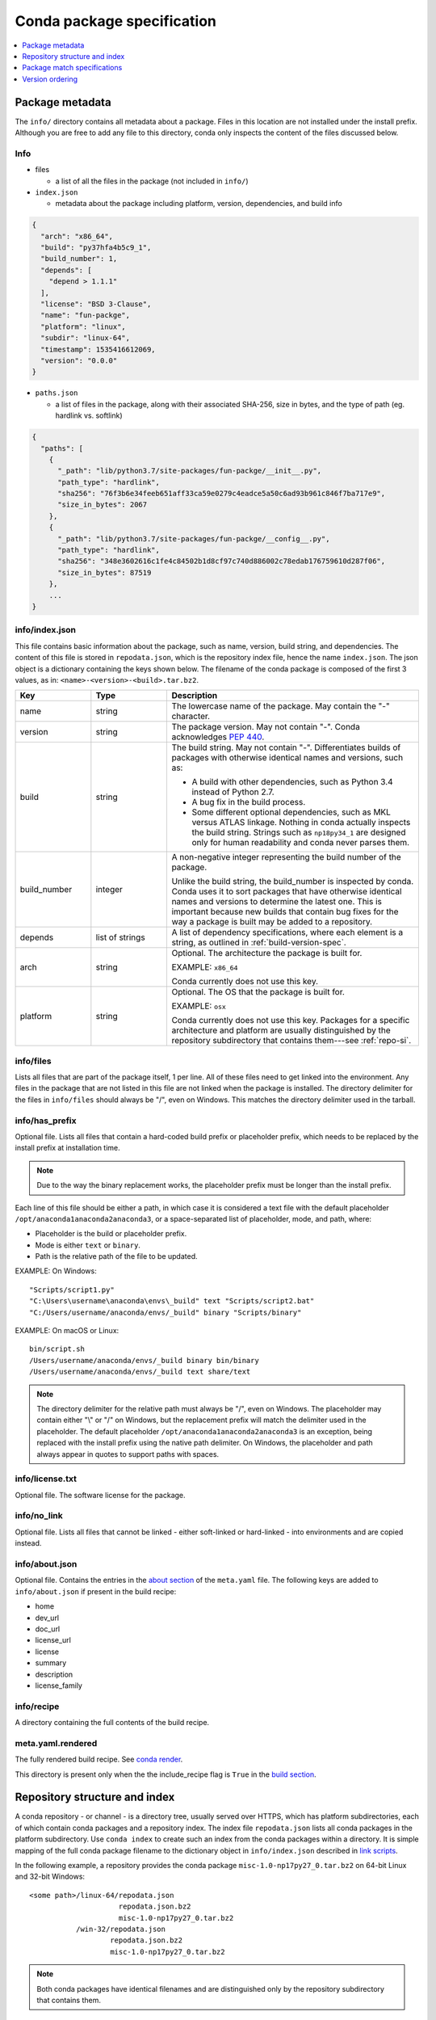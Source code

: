 ===========================
Conda package specification
===========================

.. contents::
   :local:
   :depth: 1


.. _package_metadata:

Package metadata
================

The ``info/`` directory contains all metadata about a package.
Files in this location are not installed under the install
prefix. Although you are free to add any file to this directory,
conda only inspects the content of the files discussed below.

Info
----

* files

  * a list of all the files in the package (not included in ``info/``)

* ``index.json``

  * metadata about the package including platform, version,
    dependencies, and build info
  
.. code-block:: bash

  {
    "arch": "x86_64",
    "build": "py37hfa4b5c9_1",
    "build_number": 1,
    "depends": [
      "depend > 1.1.1"
    ],
    "license": "BSD 3-Clause",
    "name": "fun-packge",
    "platform": "linux",
    "subdir": "linux-64",
    "timestamp": 1535416612069,
    "version": "0.0.0"
  }

* ``paths.json``

  * a list of files in the package, along with their associated SHA-256, size in bytes,
    and the type of path (eg. hardlink vs. softlink)

.. code-block:: bash

  {
    "paths": [
      {
        "_path": "lib/python3.7/site-packages/fun-packge/__init__.py",
        "path_type": "hardlink",
        "sha256": "76f3b6e34feeb651aff33ca59e0279c4eadce5a50c6ad93b961c846f7ba717e9",
        "size_in_bytes": 2067
      },
      {
        "_path": "lib/python3.7/site-packages/fun-packge/__config__.py",
        "path_type": "hardlink",
        "sha256": "348e3602616c1fe4c84502b1d8cf97c740d886002c78edab176759610d287f06",
        "size_in_bytes": 87519
      },
      ...
  }


info/index.json
---------------

This file contains basic information about the package, such as
name, version, build string, and dependencies. The content of this
file is stored in ``repodata.json``, which is the repository
index file, hence the name ``index.json``. The json object is a
dictionary containing the keys shown below. The filename of the
conda package is composed of the first 3 values, as in:
``<name>-<version>-<build>.tar.bz2``. 

.. list-table::
   :widths: 15 15 50

   * - **Key**
     - **Type**
     - **Description**

   * - name
     - string
     - The lowercase name of the package. May contain the "-"
       character.

   * - version
     - string
     - The package version. May not contain "-". Conda
       acknowledges `PEP 440
       <https://www.python.org/dev/peps/pep-0440/>`_.

   * - build
     - string
     - The build string. May not contain "-". Differentiates
       builds of packages with otherwise identical names and
       versions, such as:

       * A build with other dependencies, such as Python 3.4
         instead of Python 2.7.
       * A bug fix in the build process.
       * Some different optional dependencies, such as MKL versus
         ATLAS linkage. Nothing in conda actually inspects the
         build string. Strings such as ``np18py34_1`` are
         designed only for human readability and conda never
         parses them.

   * - build_number
     - integer
     - A non-negative integer representing the build number of
       the package.

       Unlike the build string, the build_number is inspected by
       conda. Conda uses it to sort packages that have otherwise
       identical names and versions to determine the latest one.
       This is important because new builds that contain bug
       fixes for the way a package is built may be added to a
       repository.

   * - depends
     - list of strings
     - A list of dependency specifications, where each element
       is a string, as outlined in :ref:`build-version-spec`.

   * - arch
     - string
     - Optional. The architecture the package is built for.

       EXAMPLE: ``x86_64``

       Conda currently does not use this key.

   * - platform
     - string
     - Optional. The OS that the package is built for.

       EXAMPLE: ``osx``

       Conda currently does not use this key. Packages for a
       specific architecture and platform are usually
       distinguished by the repository subdirectory that contains
       them---see :ref:`repo-si`.

info/files
----------

Lists all files that are part of the package itself, 1 per line.
All of these files need to get linked into the environment. Any
files in the package that are not listed in this file are not
linked when the package is installed. The directory delimiter for
the files in ``info/files`` should always be "/", even on
Windows. This matches the directory delimiter used in the
tarball.


info/has_prefix
---------------

Optional file. Lists all files that contain a hard-coded build
prefix or placeholder prefix, which needs to be replaced by the
install prefix at installation time.

.. note::
   Due to the way the binary replacement works, the
   placeholder prefix must be longer than the install prefix.

Each line of this file should be either a path, in which case it
is considered a text file with the default placeholder
``/opt/anaconda1anaconda2anaconda3``, or a space-separated list
of placeholder, mode, and path, where:

* Placeholder is the build or placeholder prefix.
* Mode is either ``text`` or ``binary``.
* Path is the relative path of the file to be updated.

EXAMPLE: On Windows::

  "Scripts/script1.py"
  "C:\Users\username\anaconda\envs\_build" text "Scripts/script2.bat"
  "C:/Users/username/anaconda/envs/_build" binary "Scripts/binary"

EXAMPLE: On macOS or Linux::

  bin/script.sh
  /Users/username/anaconda/envs/_build binary bin/binary
  /Users/username/anaconda/envs/_build text share/text

.. note::
   The directory delimiter for the relative path must always
   be "/", even on Windows. The placeholder may contain either "\\"
   or "/" on Windows, but the replacement prefix will match the
   delimiter used in the placeholder. The default placeholder
   ``/opt/anaconda1anaconda2anaconda3`` is an exception, being
   replaced with the install prefix using the native path
   delimiter. On Windows, the placeholder and path always appear
   in quotes to support paths with spaces.

info/license.txt
----------------

Optional file. The software license for the package.

info/no_link
------------

Optional file. Lists all files that cannot be linked - either
soft-linked or hard-linked - into environments and are copied
instead.

info/about.json
---------------

Optional file. Contains the entries in the `about section <https://docs.conda.io/projects/conda-build/en/latest/resources/define-metadata.html#about-section>`_
of the ``meta.yaml`` file. The following keys are
added to ``info/about.json`` if present in the build recipe:

* home
* dev_url
* doc_url
* license_url
* license
* summary
* description
* license_family

info/recipe
-----------

A directory containing the full contents of the build recipe.

meta.yaml.rendered
------------------

The fully rendered build recipe. See
`conda render <https://docs.conda.io/projects/conda-build/en/latest/resources/commands/conda-render.html>`_.

This directory is present only when the the include_recipe flag
is ``True`` in the `build section <https://docs.conda.io/projects/conda-build/en/latest/resources/define-metadata.html#build-section>`_.


.. _repo-si:

Repository structure and index
==============================

A conda repository - or channel - is a directory tree, usually
served over HTTPS, which has platform subdirectories, each of
which contain conda packages and a repository index. The index
file ``repodata.json`` lists all conda packages in the platform
subdirectory. Use ``conda index`` to create such an index from
the conda packages within a directory. It is simple mapping of
the full conda package filename to the dictionary object in
``info/index.json`` described in `link scripts <https://docs.conda.io/projects/conda-build/en/latest/resources/link-scripts.html>`_.

In the following example, a repository provides the conda package
``misc-1.0-np17py27_0.tar.bz2`` on 64-bit Linux and 32-bit
Windows::

  <some path>/linux-64/repodata.json
                       repodata.json.bz2
                       misc-1.0-np17py27_0.tar.bz2
             /win-32/repodata.json
                     repodata.json.bz2
                     misc-1.0-np17py27_0.tar.bz2

.. note::
   Both conda packages have identical filenames and are
   distinguished only by the repository subdirectory that contains
   them.


.. _build-version-spec:

Package match specifications
============================

This match specification is not the same as the syntax used at
the command line with ``conda install``, such as
``conda install python=3.4``. Internally, conda translates the
command line syntax to the spec defined in this section.

EXAMPLE: python=3.4 is translated to python 3.4*.

Package dependencies are specified using a match specification.
A match specification is a space-separated string of 1, 2, or 3
parts:

* The first part is always the exact name of the package.

* The second part refers to the version and may contain special
  characters:

  * \| means OR.

    EXAMPLE: ``1.0|1.2`` matches version 1.0 or 1.2

  * \* matches 0 or more characters in the version string. In
    terms of regular expressions, it is the same as ``r``.*````.

    EXAMPLE: 1.0|1.4* matches 1.0, 1.4 and 1.4.1b2, but not 1.2.

  * <, >, <=, >=, == and != are relational operators on versions,
    which are compared using
    `PEP-440 <https://www.python.org/dev/peps/pep-0440/>`_.  For example,
    ``<=1.0`` matches ``0.9``, ``0.9.1``, and ``1.0``, but not ``1.0.1``.
    ``==`` and ``!=`` are exact equality.

    Pre-release versioning is also supported such that ``>1.0b4`` will match
    ``1.0b5`` and ``1.0rc1`` but not ``1.0b4`` or ``1.0a5``.

    EXAMPLE: <=1.0 matches 0.9, 0.9.1, and 1.0, but not 1.0.1.

  * , means AND.

    EXAMPLE: >=2,<3 matches all packages in the 2 series. 2.0,
    2.1 and 2.9 all match, but 3.0 and 1.0 do not.

  * , has higher precedence than \|, so >=1,<2|>3 means greater
    than or equal to 1 AND less than 2 or greater than 3, which
    matches 1, 1.3 and 3.0, but not 2.2.

  Conda parses the version by splitting it into parts separated
  by \|. If the part begins with <, >, =, or !, it is parsed as a
  relational operator. Otherwise, it is parsed as a version,
  possibly containing the "*" operator.

* The third part is always the exact build string. When there are
  3 parts, the second part must be the exact version.

Remember that the version specification cannot contain spaces,
as spaces are used to delimit the package, version, and build
string in the whole match specification. ``python >= 2.7`` is an
invalid match specification. Furthermore, ``python>=2.7`` is
matched as any version of a package named ``python>=2.7``.

When using the command line, put double quotes around any package
version specification that contains the space character or any of
the following characters: <, >, \*, or \|.

EXAMPLE::

  conda install numpy=1.11
  conda install numpy==1.11
  conda install "numpy>1.11"
  conda install "numpy=1.11.1|1.11.3"
  conda install "numpy>=1.8,<2"


Examples
--------

The OR constraint "numpy=1.11.1|1.11.3" matches with 1.11.1 or
1.11.3.

The AND constraint "numpy>=1.8,<2" matches with 1.8 and 1.9 but
not 2.0.

The fuzzy constraint numpy=1.11 matches 1.11, 1.11.0, 1.11.1,
1.11.2, 1.11.18, and so on.

The exact constraint numpy==1.11 matches 1.11, 1.11.0, 1.11.0.0,
and so on.

The build string constraint "numpy=1.11.2=*nomkl*" matches the
NumPy 1.11.2 packages without MKL but not the normal MKL NumPy
1.11.2 packages.

The build string constraint "numpy=1.11.1|1.11.3=py36_0" matches
NumPy 1.11.1 or 1.11.3 built for Python 3.6 but not any versions
of NumPy built for Python 3.5 or Python 2.7.

The following are all valid match specifications for
numpy-1.8.1-py27_0:

* numpy
* numpy 1.8*
* numpy 1.8.1
* numpy >=1.8
* numpy ==1.8.1
* numpy 1.8|1.8*
* numpy >=1.8,<2
* numpy >=1.8,<2|1.9
* numpy 1.8.1 py27_0
* numpy=1.8.1=py27_0

Version ordering
================

The ``class VersionOrder(object)`` implements an order relation
between version strings.

Version strings can contain the usual alphanumeric characters
(A-Za-z0-9), separated into components by dots and underscores. Empty
segments (i.e. two consecutive dots, a leading/trailing underscore)
are not permitted. An optional epoch number - an integer
followed by ``!`` - can precede the actual version string
(this is useful to indicate a change in the versioning
scheme itself). Version comparison is case-insensitive.

Supported version strings
-------------------------

Conda supports six types of version strings:

   * Release versions contain only integers, e.g. ``1.0``, ``2.3.5``.
   * Pre-release versions use additional letters such as ``a`` or ``rc``,
     for example ``1.0a1``, ``1.2.beta3``, ``2.3.5rc3``.
   * Development versions are indicated by the string ``dev``,
     for example ``1.0dev42``, ``2.3.5.dev12``.
   * Post-release versions are indicated by the string ``post``,
     for example ``1.0post1``, ``2.3.5.post2``.
   * Tagged versions have a suffix that specifies a particular
     property of interest, e.g. ``1.1.parallel``. Tags can be added
     to any of the preceding 4 types. As far as sorting is concerned,
     tags are treated like strings in pre-release versions.
   * An optional local version string separated by ``+`` can be appended
     to the main (upstream) version string. It is only considered
     in comparisons when the main versions are equal, but otherwise
     handled in exactly the same manner.


Predictable version ordering
----------------------------

To obtain a predictable version ordering, it is crucial to keep the
version number scheme of a given package consistent over time.
Conda considers prerelease versions as less than release versions.

Specifically,

  * version strings should always have the same number of components
    (except for an optional tag suffix or local version string),
  * letters/strings indicating non-release versions should always
    occur at the same position.

Before comparison, version strings are parsed as follows:

  * They are first split into epoch, version number, and local version
    number at ``!`` and ``+`` respectively. If there is no ``!``,
    the epoch is set to 0. If there is no ``+``, the local version is
    empty.
  * The version part is then split into components at ``.`` and ``_``.
  * Each component is split again into runs of numerals and non-numerals
  * Subcomponents containing only numerals are converted to integers.
  * Strings are converted to lowercase, with special treatment for ``dev``
    and ``post``.
  * When a component starts with a letter, the fillvalue 0 is inserted
    to keep numbers and strings in phase, resulting in ``1.1.a1' == 1.1.0a1'``.
  * The same is repeated for the local version part.

Examples:

  ``1.2g.beta15.rc  =>  [[0], [1], [2, 'g'], [0, 'beta', 15], [0, 'rc']]``

  ``1!2.15.1_ALPHA  =>  [[1], [2], [15], [1, '_alpha']]``

The resulting lists are compared lexicographically, where the following
rules are applied to each pair of corresponding subcomponents:

  * integers are compared numerically
  * strings are compared lexicographically, case-insensitive
  * strings are smaller than integers, except
  * ``dev`` versions are smaller than all corresponding versions of other types
  * ``post`` versions are greater than all corresponding versions of other types
  * if a subcomponent has no correspondent, the missing correspondent is
    treated as integer 0 to ensure ``'1.1' == 1.1.0'``.

The resulting order is::

   0.4
 < 0.4.0
 < 0.4.1.rc
 == 0.4.1.RC   # case-insensitive comparison
 < 0.4.1
 < 0.5a1
 < 0.5b3
 < 0.5C1      # case-insensitive comparison
 < 0.5
 < 0.9.6
 < 0.960923
 < 1.0
 < 1.1dev1    # special case ``dev``
 < 1.1a1
 < 1.1.0dev1  # special case ``dev``
 == 1.1.dev1   # 0 is inserted before string
 < 1.1.a1
 < 1.1.0rc1
 < 1.1.0
 == 1.1
 < 1.1.0post1 # special case ``post``
 == 1.1.post1  # 0 is inserted before string
 < 1.1post1   # special case ``post``
 < 1996.07.12
 < 1!0.4.1    # epoch increased
 < 1!3.1.1.6
 < 2!0.4.1    # epoch increased again

Some packages (most notably OpenSSL) have incompatible version conventions.
In particular, OpenSSL interprets letters as version counters rather than
pre-release identifiers. For OpenSSL, the relation ``1.0.1 < 1.0.1a   =>   True   # for OpenSSL``
holds, whereas conda packages use the opposite ordering.
You can work around this problem by appending a dash to plain
version numbers:

``1.0.1a  =>  1.0.1post.a      # ensure correct ordering for OpenSSL``

